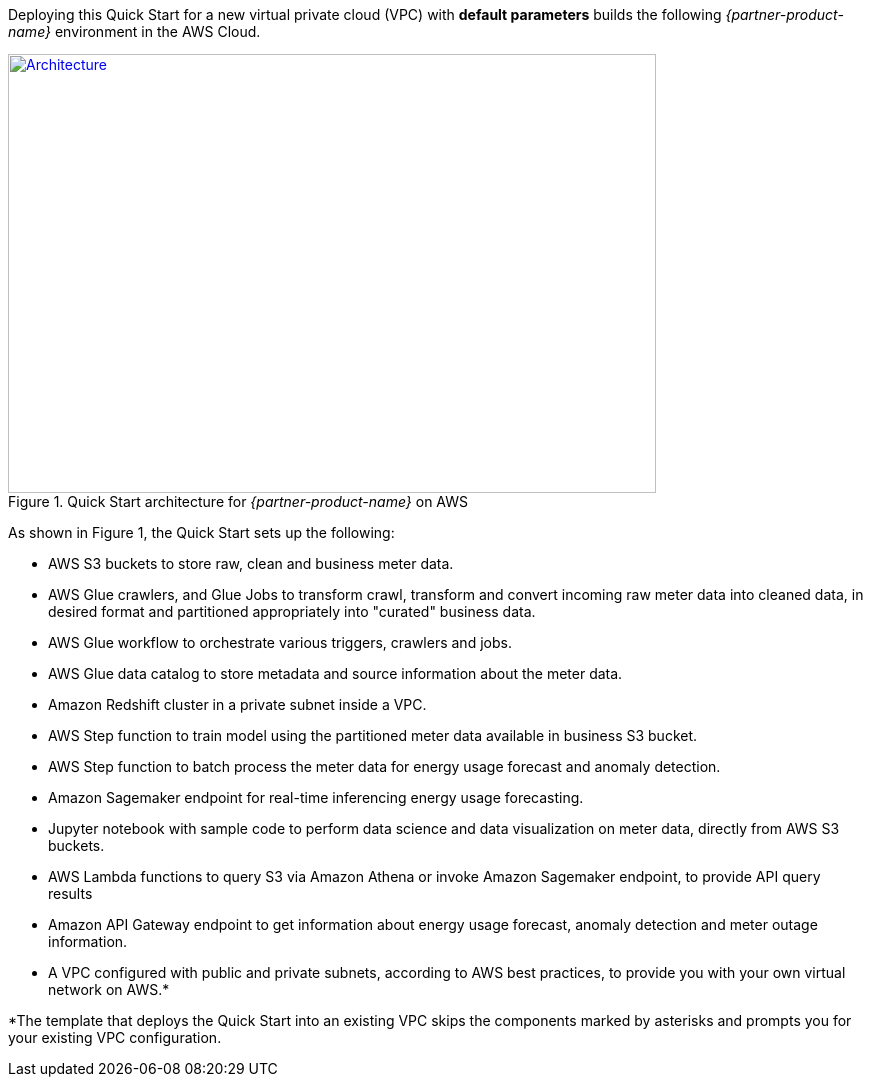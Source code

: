 Deploying this Quick Start for a new virtual private cloud (VPC) with
*default parameters* builds the following _{partner-product-name}_ environment in the
AWS Cloud.

:xrefstyle: short
[#architecture1]
.Quick Start architecture for _{partner-product-name}_ on AWS
[link=images/architecture_diagram.png]
image::../images/architecture_diagram.png[Architecture,width=648,height=439]

As shown in Figure 1, the Quick Start sets up the following:

* AWS S3 buckets to store raw, clean and business meter data.
* AWS Glue crawlers, and Glue Jobs to transform crawl, transform and convert incoming raw meter data into cleaned data, in desired format and partitioned appropriately into "curated" business data.
* AWS Glue workflow to orchestrate various triggers, crawlers and jobs.
* AWS Glue data catalog to store metadata and source information about the meter data.
* Amazon Redshift cluster in a private subnet inside a VPC.
* AWS Step function to train model using the partitioned meter data available in business S3 bucket.
* AWS Step function to batch process the meter data for energy usage forecast and anomaly detection.
* Amazon Sagemaker endpoint for real-time inferencing energy usage forecasting.
* Jupyter notebook with sample code to perform data science and data visualization on meter data, directly from AWS S3 buckets.
* AWS Lambda functions to query S3 via Amazon Athena or invoke Amazon Sagemaker endpoint, to provide API query results
* Amazon API Gateway endpoint to get information about energy usage forecast, anomaly detection and meter outage information.
* A VPC configured with public and private subnets, according to AWS best practices, to provide you with your own virtual network on AWS.*

*The template that deploys the Quick Start into an existing VPC skips
the components marked by asterisks and prompts you for your existing VPC
configuration.
